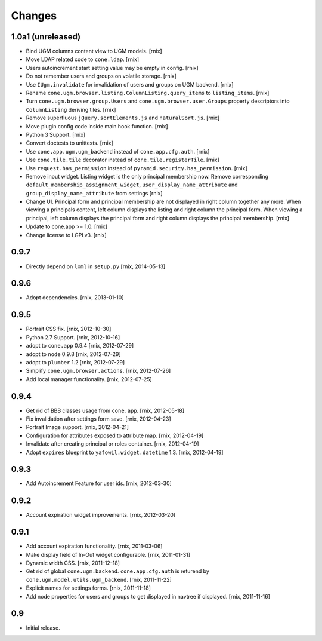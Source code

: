 
Changes
=======

1.0a1 (unreleased)
------------------

- Bind UGM columns content view to UGM models.
  [rnix]

- Move LDAP related code to ``cone.ldap``.
  [rnix]

- Users autoincrement start setting value may be empty in config.
  [rnix]

- Do not remember users and groups on volatile storage.
  [rnix]

- Use ``IUgm.invalidate`` for invalidation of users and groups on UGM backend.
  [rnix]

- Rename ``cone.ugm.browser.listing.ColumnListing.query_items`` to
  ``listing_items``.
  [rnix]

- Turn ``cone.ugm.browser.group.Users`` and ``cone.ugm.browser.user.Groups``
  property descriptors into ``ColumnListing`` deriving tiles.
  [rnix]

- Remove superfluous ``jQuery.sortElements.js`` and ``naturalSort.js``.
  [rnix]

- Move plugin config code inside main hook function.
  [rnix]

- Python 3 Support.
  [rnix]

- Convert doctests to unittests.
  [rnix]

- Use ``cone.app.ugm.ugm_backend`` instead of ``cone.app.cfg.auth``.
  [rnix]

- Use ``cone.tile.tile`` decorator instead of ``cone.tile.registerTile``.
  [rnix]

- Use ``request.has_permission`` instead of ``pyramid.security.has_permission``.
  [rnix]

- Remove inout widget. Listing widget is the only principal membership now.
  Remove corresponding ``default_membership_assignment_widget``,
  ``user_display_name_attribute`` and ``group_display_name_attribute`` from
  settings
  [rnix]

- Change UI. Principal form and principal membership are not displayed
  in right column together any more. When viewing a principals content, left
  column displays the listing and right column the principal form. When
  viewing a principal, left column displays the principal form and right
  column displays the principal membership.
  [rnix]

- Update to cone.app >= 1.0.
  [rnix]

- Change license to LGPLv3.
  [rnix]


0.9.7
-----

- Directly depend on ``lxml`` in ``setup.py``
  [rnix, 2014-05-13]


0.9.6
-----

- Adopt dependencies.
  [rnix, 2013-01-10]


0.9.5
-----

- Portrait CSS fix.
  [rnix, 2012-10-30]

- Python 2.7 Support.
  [rnix, 2012-10-16]

- adopt to ``cone.app`` 0.9.4
  [rnix, 2012-07-29]

- adopt to ``node`` 0.9.8
  [rnix, 2012-07-29]

- adopt to ``plumber`` 1.2
  [rnix, 2012-07-29]

- Simplify ``cone.ugm.browser.actions``.
  [rnix, 2012-07-26]

- Add local manager functionality.
  [rnix, 2012-07-25]


0.9.4
-----

- Get rid of BBB classes usage from ``cone.app``.
  [rnix, 2012-05-18]

- Fix invalidation after settings form save.
  [rnix, 2012-04-23]

- Portrait Image support.
  [rnix, 2012-04-21]

- Configuration for attributes exposed to attribute map.
  [rnix, 2012-04-19]

- Invalidate after creating principal or roles container.
  [rnix, 2012-04-19]

- Adopt ``expires`` blueprint to ``yafowil.widget.datetime`` 1.3.
  [rnix, 2012-04-19]


0.9.3
-----

- Add Autoincrement Feature for user ids.
  [rnix, 2012-03-30]


0.9.2
-----

- Account expiration widget improvements.
  [rnix, 2012-03-20]


0.9.1
-----

- Add account expiration functionality.
  [rnix, 2011-03-06]

- Make display field of In-Out widget configurable.
  [rnix, 2011-01-31]

- Dynamic width CSS.
  [rnix, 2011-12-18]

- Get rid of global ``cone.ugm.backend``. ``cone.app.cfg.auth`` is returend
  by ``cone.ugm.model.utils.ugm_backend``.
  [rnix, 2011-11-22]

- Explicit names for settings forms.
  [rnix, 2011-11-18]

- Add node properties for users and groups to get displayed in navtree if
  displayed.
  [rnix, 2011-11-16]


0.9
---

- Initial release.
